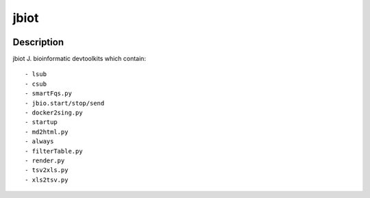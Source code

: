 =====
jbiot
=====

.. image:: https://travis-ci.org/kongdeju/jbiot.svg?branch=master
       :target: https://travis-ci.org/kongdeju/jbiot
.. image:: https://img.shields.io/pypi/v/jbiot.svg
       :target: https://pypi.python.org/pypi/jbiot
.. image:: https://readthedocs.org/projects/jbiot/badge/?version=latest
       :target: http://jbiot.readthedocs.io/en/latest/?badge=latest
.. image:: https://codecov.io/gh/kongdeju/jbiot/branch/master/graph/badge.svg
     :target: https://codecov.io/gh/kongdeju/jbiot



Description
===========

jbiot J. bioinformatic devtoolkits which contain::

    - lsub
    - csub 
    - smartFqs.py
    - jbio.start/stop/send
    - docker2sing.py
    - startup
    - md2html.py
    - always 
    - filterTable.py
    - render.py
    - tsv2xls.py
    - xls2tsv.py



